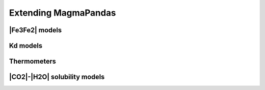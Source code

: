 =====================
Extending MagmaPandas
=====================

|Fe3Fe2| models
---------------


Kd models
---------


Thermometers
------------

|CO2|-|H2O| solubility models
-----------------------------